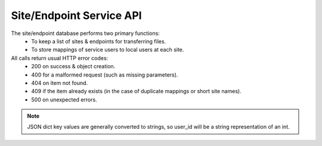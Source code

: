 Site/Endpoint Service API
=========================

The site/endpoint database performs two primary functions:
  - To keep a list of sites & endpoints for transferring files.
  - To store mappings of service users to local users at each site.

All calls return usual HTTP error codes:
  - 200 on success & object creation.
  - 400 for a malformed request (such as missing parameters).
  - 404 on item not found.
  - 409 if the item already exists (in the case of duplicate
    mappings or short site names).
  - 500 on unexpected errors.

.. function:: GET /site

  Returns a list of all sites.

  Returns (List of dictionaries containing):
    - site_id(int): The unique site ID.
    - site_name(str): The short site name.
    - site_desc(str): Longer description for this site.

.. function:: POST /site

  Adds a site.

  Input (POST dictionary):
    - site_name(str): The short site name.
    - site_desc(str): The longer site description.
  Returns (int):
    The new site_id.

.. function:: GET /site/<site_id(int)>

  Gets a description of a site, including configured endpoints.

  Returns (dictionary):
    - site_id(int): The unique site ID.
    - site_name(str): The short side name.
    - site_desc(str): Longer description for this site.
    - site_eps(list of dict):

      - key(int): ep_id
      - value(str): Full endpoint URI.

.. function:: DELETE /site/<site_id(int)>

  Deletes a site (and all endpoints & mappings for the site).

  Returns:
    - None

.. function:: POST /endpoint/<site_id(int)>

  Adds an endpoint to a site.

  Input (POST dictionary):
    - ep_uri(str): Endpoint URI.
  Returns (int):
    - New ep_id.

.. function:: DELETE /endpoint/<site_id(int)>/<ep_id(int)>

  Deletes an endpoint from a site.

  Returns:
    - None

.. function:: GET /sitemap/<site_id(int)>

  Gets the list of all configured user mappings for the given site.

  Returns (dictionary):
    - key(int): user_id
    - value(str): The local_user name for this user at this site.

.. note:: JSON dict key values are generally converted to strings, so user_id
          will be a string representation of an int.

.. function:: POST /sitemap/<site_id(int)>

  Adds a local user mapping to a site.

  Input (POST dictionary):
    - local_user(str): The local (to the site) user name.
    - user_id(int): The UID for the user on this service.
  Returns:
    - None

.. function:: DELETE /sitemap/<site_id(int)>/<user_id(int)>

  Removes a local user mapping from a site.

  Returns:
    - None

.. function:: DELETE /sitemap/all/<user_id(int)>

  Removes a local user mapping from all sites. For use when a user
  is completely deleted.

  Returns:
    - None
